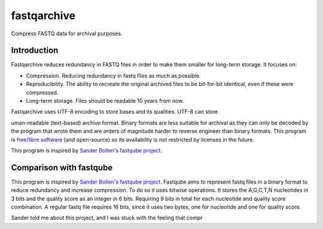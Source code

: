 fastqarchive
============

Compress FASTQ data for archival purposes.

Introduction
------------
Fastqarchive reduces redundancy in FASTQ files in order to make them smaller
for long-term storage. It focuses on:

- Compression. Reducing redundancy in fastq files as much as possible.
- Reproducibility. The ability to recreate the original archived files to be
  bit-for-bit identical, even if these were compressed.
- Long-term storage. Files should be readable 10 years from now.

Fastqarchive uses UTF-8 encoding to store bases and its qualities. UTF-8 can
store



uman-readable (text-based) archive format. Binary formats are less suitable
for archival as they can only be decoded by the program that wrote them and
are orders of magnitude harder to reverse engineer than binary formats. This
program is `free/libre software <https://www.gnu.org/philosophy/free-sw.html>`_
(and open-source) so its availability is not restricted by licenses in the
future.

This program is inspired by `Sander Bollen's fastqube project
<https://github.com/sndrtj/fastqube>`_.


Comparison with fastqube
------------------------
This program is inspired by `Sander Bollen's fastqube project
<https://github.com/sndrtj/fastqube>`_. Fastqube aims to represent fastq files
in a binary format to reduce redundancy and increase compression. To do so
it uses bitwise operations. It stores the A,G,C,T,N nucleotides in 3 bits
and the quality score as an integer in 6 bits. Requiring 9 bits in total for
each nucleotide and quality score combination. A regular fastq file requires
16 bits, since it uses two bytes, one for nucleotide and one for quality score.

Sander told me about this project, and I was stuck with the feeling that compr
